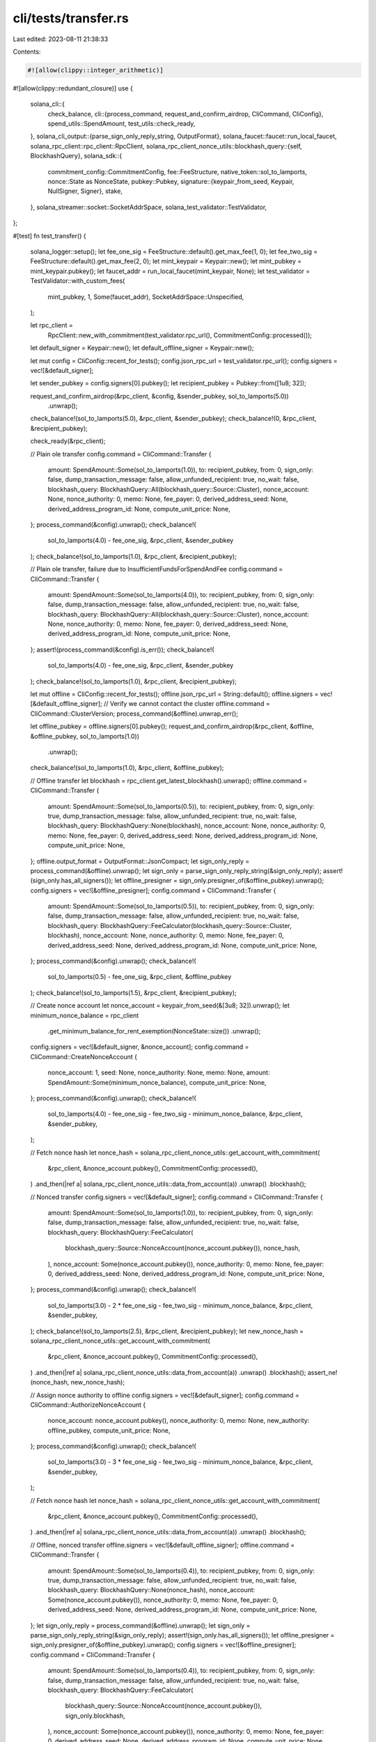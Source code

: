 cli/tests/transfer.rs
=====================

Last edited: 2023-08-11 21:38:33

Contents:

.. code-block:: rs

    #![allow(clippy::integer_arithmetic)]
#![allow(clippy::redundant_closure)]
use {
    solana_cli::{
        check_balance,
        cli::{process_command, request_and_confirm_airdrop, CliCommand, CliConfig},
        spend_utils::SpendAmount,
        test_utils::check_ready,
    },
    solana_cli_output::{parse_sign_only_reply_string, OutputFormat},
    solana_faucet::faucet::run_local_faucet,
    solana_rpc_client::rpc_client::RpcClient,
    solana_rpc_client_nonce_utils::blockhash_query::{self, BlockhashQuery},
    solana_sdk::{
        commitment_config::CommitmentConfig,
        fee::FeeStructure,
        native_token::sol_to_lamports,
        nonce::State as NonceState,
        pubkey::Pubkey,
        signature::{keypair_from_seed, Keypair, NullSigner, Signer},
        stake,
    },
    solana_streamer::socket::SocketAddrSpace,
    solana_test_validator::TestValidator,
};

#[test]
fn test_transfer() {
    solana_logger::setup();
    let fee_one_sig = FeeStructure::default().get_max_fee(1, 0);
    let fee_two_sig = FeeStructure::default().get_max_fee(2, 0);
    let mint_keypair = Keypair::new();
    let mint_pubkey = mint_keypair.pubkey();
    let faucet_addr = run_local_faucet(mint_keypair, None);
    let test_validator = TestValidator::with_custom_fees(
        mint_pubkey,
        1,
        Some(faucet_addr),
        SocketAddrSpace::Unspecified,
    );

    let rpc_client =
        RpcClient::new_with_commitment(test_validator.rpc_url(), CommitmentConfig::processed());

    let default_signer = Keypair::new();
    let default_offline_signer = Keypair::new();

    let mut config = CliConfig::recent_for_tests();
    config.json_rpc_url = test_validator.rpc_url();
    config.signers = vec![&default_signer];

    let sender_pubkey = config.signers[0].pubkey();
    let recipient_pubkey = Pubkey::from([1u8; 32]);

    request_and_confirm_airdrop(&rpc_client, &config, &sender_pubkey, sol_to_lamports(5.0))
        .unwrap();
    check_balance!(sol_to_lamports(5.0), &rpc_client, &sender_pubkey);
    check_balance!(0, &rpc_client, &recipient_pubkey);

    check_ready(&rpc_client);

    // Plain ole transfer
    config.command = CliCommand::Transfer {
        amount: SpendAmount::Some(sol_to_lamports(1.0)),
        to: recipient_pubkey,
        from: 0,
        sign_only: false,
        dump_transaction_message: false,
        allow_unfunded_recipient: true,
        no_wait: false,
        blockhash_query: BlockhashQuery::All(blockhash_query::Source::Cluster),
        nonce_account: None,
        nonce_authority: 0,
        memo: None,
        fee_payer: 0,
        derived_address_seed: None,
        derived_address_program_id: None,
        compute_unit_price: None,
    };
    process_command(&config).unwrap();
    check_balance!(
        sol_to_lamports(4.0) - fee_one_sig,
        &rpc_client,
        &sender_pubkey
    );
    check_balance!(sol_to_lamports(1.0), &rpc_client, &recipient_pubkey);

    // Plain ole transfer, failure due to InsufficientFundsForSpendAndFee
    config.command = CliCommand::Transfer {
        amount: SpendAmount::Some(sol_to_lamports(4.0)),
        to: recipient_pubkey,
        from: 0,
        sign_only: false,
        dump_transaction_message: false,
        allow_unfunded_recipient: true,
        no_wait: false,
        blockhash_query: BlockhashQuery::All(blockhash_query::Source::Cluster),
        nonce_account: None,
        nonce_authority: 0,
        memo: None,
        fee_payer: 0,
        derived_address_seed: None,
        derived_address_program_id: None,
        compute_unit_price: None,
    };
    assert!(process_command(&config).is_err());
    check_balance!(
        sol_to_lamports(4.0) - fee_one_sig,
        &rpc_client,
        &sender_pubkey
    );
    check_balance!(sol_to_lamports(1.0), &rpc_client, &recipient_pubkey);

    let mut offline = CliConfig::recent_for_tests();
    offline.json_rpc_url = String::default();
    offline.signers = vec![&default_offline_signer];
    // Verify we cannot contact the cluster
    offline.command = CliCommand::ClusterVersion;
    process_command(&offline).unwrap_err();

    let offline_pubkey = offline.signers[0].pubkey();
    request_and_confirm_airdrop(&rpc_client, &offline, &offline_pubkey, sol_to_lamports(1.0))
        .unwrap();
    check_balance!(sol_to_lamports(1.0), &rpc_client, &offline_pubkey);

    // Offline transfer
    let blockhash = rpc_client.get_latest_blockhash().unwrap();
    offline.command = CliCommand::Transfer {
        amount: SpendAmount::Some(sol_to_lamports(0.5)),
        to: recipient_pubkey,
        from: 0,
        sign_only: true,
        dump_transaction_message: false,
        allow_unfunded_recipient: true,
        no_wait: false,
        blockhash_query: BlockhashQuery::None(blockhash),
        nonce_account: None,
        nonce_authority: 0,
        memo: None,
        fee_payer: 0,
        derived_address_seed: None,
        derived_address_program_id: None,
        compute_unit_price: None,
    };
    offline.output_format = OutputFormat::JsonCompact;
    let sign_only_reply = process_command(&offline).unwrap();
    let sign_only = parse_sign_only_reply_string(&sign_only_reply);
    assert!(sign_only.has_all_signers());
    let offline_presigner = sign_only.presigner_of(&offline_pubkey).unwrap();
    config.signers = vec![&offline_presigner];
    config.command = CliCommand::Transfer {
        amount: SpendAmount::Some(sol_to_lamports(0.5)),
        to: recipient_pubkey,
        from: 0,
        sign_only: false,
        dump_transaction_message: false,
        allow_unfunded_recipient: true,
        no_wait: false,
        blockhash_query: BlockhashQuery::FeeCalculator(blockhash_query::Source::Cluster, blockhash),
        nonce_account: None,
        nonce_authority: 0,
        memo: None,
        fee_payer: 0,
        derived_address_seed: None,
        derived_address_program_id: None,
        compute_unit_price: None,
    };
    process_command(&config).unwrap();
    check_balance!(
        sol_to_lamports(0.5) - fee_one_sig,
        &rpc_client,
        &offline_pubkey
    );
    check_balance!(sol_to_lamports(1.5), &rpc_client, &recipient_pubkey);

    // Create nonce account
    let nonce_account = keypair_from_seed(&[3u8; 32]).unwrap();
    let minimum_nonce_balance = rpc_client
        .get_minimum_balance_for_rent_exemption(NonceState::size())
        .unwrap();
    config.signers = vec![&default_signer, &nonce_account];
    config.command = CliCommand::CreateNonceAccount {
        nonce_account: 1,
        seed: None,
        nonce_authority: None,
        memo: None,
        amount: SpendAmount::Some(minimum_nonce_balance),
        compute_unit_price: None,
    };
    process_command(&config).unwrap();
    check_balance!(
        sol_to_lamports(4.0) - fee_one_sig - fee_two_sig - minimum_nonce_balance,
        &rpc_client,
        &sender_pubkey,
    );

    // Fetch nonce hash
    let nonce_hash = solana_rpc_client_nonce_utils::get_account_with_commitment(
        &rpc_client,
        &nonce_account.pubkey(),
        CommitmentConfig::processed(),
    )
    .and_then(|ref a| solana_rpc_client_nonce_utils::data_from_account(a))
    .unwrap()
    .blockhash();

    // Nonced transfer
    config.signers = vec![&default_signer];
    config.command = CliCommand::Transfer {
        amount: SpendAmount::Some(sol_to_lamports(1.0)),
        to: recipient_pubkey,
        from: 0,
        sign_only: false,
        dump_transaction_message: false,
        allow_unfunded_recipient: true,
        no_wait: false,
        blockhash_query: BlockhashQuery::FeeCalculator(
            blockhash_query::Source::NonceAccount(nonce_account.pubkey()),
            nonce_hash,
        ),
        nonce_account: Some(nonce_account.pubkey()),
        nonce_authority: 0,
        memo: None,
        fee_payer: 0,
        derived_address_seed: None,
        derived_address_program_id: None,
        compute_unit_price: None,
    };
    process_command(&config).unwrap();
    check_balance!(
        sol_to_lamports(3.0) - 2 * fee_one_sig - fee_two_sig - minimum_nonce_balance,
        &rpc_client,
        &sender_pubkey,
    );
    check_balance!(sol_to_lamports(2.5), &rpc_client, &recipient_pubkey);
    let new_nonce_hash = solana_rpc_client_nonce_utils::get_account_with_commitment(
        &rpc_client,
        &nonce_account.pubkey(),
        CommitmentConfig::processed(),
    )
    .and_then(|ref a| solana_rpc_client_nonce_utils::data_from_account(a))
    .unwrap()
    .blockhash();
    assert_ne!(nonce_hash, new_nonce_hash);

    // Assign nonce authority to offline
    config.signers = vec![&default_signer];
    config.command = CliCommand::AuthorizeNonceAccount {
        nonce_account: nonce_account.pubkey(),
        nonce_authority: 0,
        memo: None,
        new_authority: offline_pubkey,
        compute_unit_price: None,
    };
    process_command(&config).unwrap();
    check_balance!(
        sol_to_lamports(3.0) - 3 * fee_one_sig - fee_two_sig - minimum_nonce_balance,
        &rpc_client,
        &sender_pubkey,
    );

    // Fetch nonce hash
    let nonce_hash = solana_rpc_client_nonce_utils::get_account_with_commitment(
        &rpc_client,
        &nonce_account.pubkey(),
        CommitmentConfig::processed(),
    )
    .and_then(|ref a| solana_rpc_client_nonce_utils::data_from_account(a))
    .unwrap()
    .blockhash();

    // Offline, nonced transfer
    offline.signers = vec![&default_offline_signer];
    offline.command = CliCommand::Transfer {
        amount: SpendAmount::Some(sol_to_lamports(0.4)),
        to: recipient_pubkey,
        from: 0,
        sign_only: true,
        dump_transaction_message: false,
        allow_unfunded_recipient: true,
        no_wait: false,
        blockhash_query: BlockhashQuery::None(nonce_hash),
        nonce_account: Some(nonce_account.pubkey()),
        nonce_authority: 0,
        memo: None,
        fee_payer: 0,
        derived_address_seed: None,
        derived_address_program_id: None,
        compute_unit_price: None,
    };
    let sign_only_reply = process_command(&offline).unwrap();
    let sign_only = parse_sign_only_reply_string(&sign_only_reply);
    assert!(sign_only.has_all_signers());
    let offline_presigner = sign_only.presigner_of(&offline_pubkey).unwrap();
    config.signers = vec![&offline_presigner];
    config.command = CliCommand::Transfer {
        amount: SpendAmount::Some(sol_to_lamports(0.4)),
        to: recipient_pubkey,
        from: 0,
        sign_only: false,
        dump_transaction_message: false,
        allow_unfunded_recipient: true,
        no_wait: false,
        blockhash_query: BlockhashQuery::FeeCalculator(
            blockhash_query::Source::NonceAccount(nonce_account.pubkey()),
            sign_only.blockhash,
        ),
        nonce_account: Some(nonce_account.pubkey()),
        nonce_authority: 0,
        memo: None,
        fee_payer: 0,
        derived_address_seed: None,
        derived_address_program_id: None,
        compute_unit_price: None,
    };
    process_command(&config).unwrap();
    check_balance!(
        sol_to_lamports(0.1) - 2 * fee_one_sig,
        &rpc_client,
        &offline_pubkey
    );
    check_balance!(sol_to_lamports(2.9), &rpc_client, &recipient_pubkey);
}

#[test]
fn test_transfer_multisession_signing() {
    solana_logger::setup();
    let fee = FeeStructure::default().get_max_fee(2, 0);
    let mint_keypair = Keypair::new();
    let mint_pubkey = mint_keypair.pubkey();
    let faucet_addr = run_local_faucet(mint_keypair, None);
    let test_validator = TestValidator::with_custom_fees(
        mint_pubkey,
        1,
        Some(faucet_addr),
        SocketAddrSpace::Unspecified,
    );

    let to_pubkey = Pubkey::from([1u8; 32]);
    let offline_from_signer = keypair_from_seed(&[2u8; 32]).unwrap();
    let offline_fee_payer_signer = keypair_from_seed(&[3u8; 32]).unwrap();
    let from_null_signer = NullSigner::new(&offline_from_signer.pubkey());

    // Setup accounts
    let rpc_client =
        RpcClient::new_with_commitment(test_validator.rpc_url(), CommitmentConfig::processed());
    request_and_confirm_airdrop(
        &rpc_client,
        &CliConfig::recent_for_tests(),
        &offline_from_signer.pubkey(),
        sol_to_lamports(43.0),
    )
    .unwrap();
    request_and_confirm_airdrop(
        &rpc_client,
        &CliConfig::recent_for_tests(),
        &offline_fee_payer_signer.pubkey(),
        sol_to_lamports(1.0) + 2 * fee,
    )
    .unwrap();
    check_balance!(
        sol_to_lamports(43.0),
        &rpc_client,
        &offline_from_signer.pubkey(),
    );
    check_balance!(
        sol_to_lamports(1.0) + 2 * fee,
        &rpc_client,
        &offline_fee_payer_signer.pubkey(),
    );
    check_balance!(0, &rpc_client, &to_pubkey);

    check_ready(&rpc_client);

    let blockhash = rpc_client.get_latest_blockhash().unwrap();

    // Offline fee-payer signs first
    let mut fee_payer_config = CliConfig::recent_for_tests();
    fee_payer_config.json_rpc_url = String::default();
    fee_payer_config.signers = vec![&offline_fee_payer_signer, &from_null_signer];
    // Verify we cannot contact the cluster
    fee_payer_config.command = CliCommand::ClusterVersion;
    process_command(&fee_payer_config).unwrap_err();
    fee_payer_config.command = CliCommand::Transfer {
        amount: SpendAmount::Some(sol_to_lamports(42.0)),
        to: to_pubkey,
        from: 1,
        sign_only: true,
        dump_transaction_message: false,
        allow_unfunded_recipient: true,
        no_wait: false,
        blockhash_query: BlockhashQuery::None(blockhash),
        nonce_account: None,
        nonce_authority: 0,
        memo: None,
        fee_payer: 0,
        derived_address_seed: None,
        derived_address_program_id: None,
        compute_unit_price: None,
    };
    fee_payer_config.output_format = OutputFormat::JsonCompact;
    let sign_only_reply = process_command(&fee_payer_config).unwrap();
    let sign_only = parse_sign_only_reply_string(&sign_only_reply);
    assert!(!sign_only.has_all_signers());
    let fee_payer_presigner = sign_only
        .presigner_of(&offline_fee_payer_signer.pubkey())
        .unwrap();

    // Now the offline fund source
    let mut from_config = CliConfig::recent_for_tests();
    from_config.json_rpc_url = String::default();
    from_config.signers = vec![&fee_payer_presigner, &offline_from_signer];
    // Verify we cannot contact the cluster
    from_config.command = CliCommand::ClusterVersion;
    process_command(&from_config).unwrap_err();
    from_config.command = CliCommand::Transfer {
        amount: SpendAmount::Some(sol_to_lamports(42.0)),
        to: to_pubkey,
        from: 1,
        sign_only: true,
        dump_transaction_message: false,
        allow_unfunded_recipient: true,
        no_wait: false,
        blockhash_query: BlockhashQuery::None(blockhash),
        nonce_account: None,
        nonce_authority: 0,
        memo: None,
        fee_payer: 0,
        derived_address_seed: None,
        derived_address_program_id: None,
        compute_unit_price: None,
    };
    from_config.output_format = OutputFormat::JsonCompact;
    let sign_only_reply = process_command(&from_config).unwrap();
    let sign_only = parse_sign_only_reply_string(&sign_only_reply);
    assert!(sign_only.has_all_signers());
    let from_presigner = sign_only
        .presigner_of(&offline_from_signer.pubkey())
        .unwrap();

    // Finally submit to the cluster
    let mut config = CliConfig::recent_for_tests();
    config.json_rpc_url = test_validator.rpc_url();
    config.signers = vec![&fee_payer_presigner, &from_presigner];
    config.command = CliCommand::Transfer {
        amount: SpendAmount::Some(sol_to_lamports(42.0)),
        to: to_pubkey,
        from: 1,
        sign_only: false,
        dump_transaction_message: false,
        allow_unfunded_recipient: true,
        no_wait: false,
        blockhash_query: BlockhashQuery::FeeCalculator(blockhash_query::Source::Cluster, blockhash),
        nonce_account: None,
        nonce_authority: 0,
        memo: None,
        fee_payer: 0,
        derived_address_seed: None,
        derived_address_program_id: None,
        compute_unit_price: None,
    };
    process_command(&config).unwrap();

    check_balance!(
        sol_to_lamports(1.0),
        &rpc_client,
        &offline_from_signer.pubkey(),
    );
    check_balance!(
        sol_to_lamports(1.0) + fee,
        &rpc_client,
        &offline_fee_payer_signer.pubkey(),
    );
    check_balance!(sol_to_lamports(42.0), &rpc_client, &to_pubkey);
}

#[test]
fn test_transfer_all() {
    solana_logger::setup();
    let fee = FeeStructure::default().get_max_fee(1, 0);
    let mint_keypair = Keypair::new();
    let mint_pubkey = mint_keypair.pubkey();
    let faucet_addr = run_local_faucet(mint_keypair, None);
    let test_validator = TestValidator::with_custom_fees(
        mint_pubkey,
        1,
        Some(faucet_addr),
        SocketAddrSpace::Unspecified,
    );

    let rpc_client =
        RpcClient::new_with_commitment(test_validator.rpc_url(), CommitmentConfig::processed());

    let default_signer = Keypair::new();

    let mut config = CliConfig::recent_for_tests();
    config.json_rpc_url = test_validator.rpc_url();
    config.signers = vec![&default_signer];

    let sender_pubkey = config.signers[0].pubkey();
    let recipient_pubkey = Pubkey::from([1u8; 32]);

    request_and_confirm_airdrop(&rpc_client, &config, &sender_pubkey, 500_000).unwrap();
    check_balance!(500_000, &rpc_client, &sender_pubkey);
    check_balance!(0, &rpc_client, &recipient_pubkey);

    check_ready(&rpc_client);

    // Plain ole transfer
    config.command = CliCommand::Transfer {
        amount: SpendAmount::All,
        to: recipient_pubkey,
        from: 0,
        sign_only: false,
        dump_transaction_message: false,
        allow_unfunded_recipient: true,
        no_wait: false,
        blockhash_query: BlockhashQuery::All(blockhash_query::Source::Cluster),
        nonce_account: None,
        nonce_authority: 0,
        memo: None,
        fee_payer: 0,
        derived_address_seed: None,
        derived_address_program_id: None,
        compute_unit_price: None,
    };
    process_command(&config).unwrap();
    check_balance!(0, &rpc_client, &sender_pubkey);
    check_balance!(500_000 - fee, &rpc_client, &recipient_pubkey);
}

#[test]
fn test_transfer_unfunded_recipient() {
    solana_logger::setup();
    let mint_keypair = Keypair::new();
    let mint_pubkey = mint_keypair.pubkey();
    let faucet_addr = run_local_faucet(mint_keypair, None);
    let test_validator = TestValidator::with_custom_fees(
        mint_pubkey,
        1,
        Some(faucet_addr),
        SocketAddrSpace::Unspecified,
    );

    let rpc_client =
        RpcClient::new_with_commitment(test_validator.rpc_url(), CommitmentConfig::processed());

    let default_signer = Keypair::new();

    let mut config = CliConfig::recent_for_tests();
    config.json_rpc_url = test_validator.rpc_url();
    config.signers = vec![&default_signer];

    let sender_pubkey = config.signers[0].pubkey();
    let recipient_pubkey = Pubkey::from([1u8; 32]);

    request_and_confirm_airdrop(&rpc_client, &config, &sender_pubkey, 50_000).unwrap();
    check_balance!(50_000, &rpc_client, &sender_pubkey);
    check_balance!(0, &rpc_client, &recipient_pubkey);

    check_ready(&rpc_client);

    // Plain ole transfer
    config.command = CliCommand::Transfer {
        amount: SpendAmount::All,
        to: recipient_pubkey,
        from: 0,
        sign_only: false,
        dump_transaction_message: false,
        allow_unfunded_recipient: false,
        no_wait: false,
        blockhash_query: BlockhashQuery::All(blockhash_query::Source::Cluster),
        nonce_account: None,
        nonce_authority: 0,
        memo: None,
        fee_payer: 0,
        derived_address_seed: None,
        derived_address_program_id: None,
        compute_unit_price: None,
    };

    // Expect failure due to unfunded recipient and the lack of the `allow_unfunded_recipient` flag
    process_command(&config).unwrap_err();
}

#[test]
fn test_transfer_with_seed() {
    solana_logger::setup();
    let fee = FeeStructure::default().get_max_fee(1, 0);
    let mint_keypair = Keypair::new();
    let mint_pubkey = mint_keypair.pubkey();
    let faucet_addr = run_local_faucet(mint_keypair, None);
    let test_validator = TestValidator::with_custom_fees(
        mint_pubkey,
        1,
        Some(faucet_addr),
        SocketAddrSpace::Unspecified,
    );

    let rpc_client =
        RpcClient::new_with_commitment(test_validator.rpc_url(), CommitmentConfig::processed());

    let default_signer = Keypair::new();

    let mut config = CliConfig::recent_for_tests();
    config.json_rpc_url = test_validator.rpc_url();
    config.signers = vec![&default_signer];

    let sender_pubkey = config.signers[0].pubkey();
    let recipient_pubkey = Pubkey::from([1u8; 32]);
    let derived_address_seed = "seed".to_string();
    let derived_address_program_id = stake::program::id();
    let derived_address = Pubkey::create_with_seed(
        &sender_pubkey,
        &derived_address_seed,
        &derived_address_program_id,
    )
    .unwrap();

    request_and_confirm_airdrop(&rpc_client, &config, &sender_pubkey, sol_to_lamports(1.0))
        .unwrap();
    request_and_confirm_airdrop(&rpc_client, &config, &derived_address, sol_to_lamports(5.0))
        .unwrap();
    check_balance!(sol_to_lamports(1.0), &rpc_client, &sender_pubkey);
    check_balance!(sol_to_lamports(5.0), &rpc_client, &derived_address);
    check_balance!(0, &rpc_client, &recipient_pubkey);

    check_ready(&rpc_client);

    // Transfer with seed
    config.command = CliCommand::Transfer {
        amount: SpendAmount::Some(sol_to_lamports(5.0)),
        to: recipient_pubkey,
        from: 0,
        sign_only: false,
        dump_transaction_message: false,
        allow_unfunded_recipient: true,
        no_wait: false,
        blockhash_query: BlockhashQuery::All(blockhash_query::Source::Cluster),
        nonce_account: None,
        nonce_authority: 0,
        memo: None,
        fee_payer: 0,
        derived_address_seed: Some(derived_address_seed),
        derived_address_program_id: Some(derived_address_program_id),
        compute_unit_price: None,
    };
    process_command(&config).unwrap();
    check_balance!(sol_to_lamports(1.0) - fee, &rpc_client, &sender_pubkey);
    check_balance!(sol_to_lamports(5.0), &rpc_client, &recipient_pubkey);
    check_balance!(0, &rpc_client, &derived_address);
}


